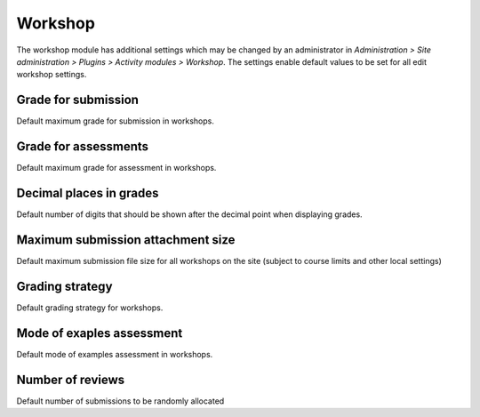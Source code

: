 .. _workshop_settings:

Workshop
=========
The workshop module has additional settings which may be changed by an administrator in *Administration > Site administration > Plugins > Activity modules > Workshop*. The settings enable default values to be set for all edit workshop settings.

Grade for submission
^^^^^^^^^^^^^^^^^^^^^
Default maximum grade for submission in workshops.

Grade for assessments
^^^^^^^^^^^^^^^^^^^^^^
Default maximum grade for assessment in workshops.

Decimal places in grades
^^^^^^^^^^^^^^^^^^^^^^^^^
Default number of digits that should be shown after the decimal point when displaying grades.

Maximum submission attachment size
^^^^^^^^^^^^^^^^^^^^^^^^^^^^^^^^^^^
Default maximum submission file size for all workshops on the site (subject to course limits and other local settings)

Grading strategy
^^^^^^^^^^^^^^^^^
Default grading strategy for workshops.

Mode of exaples assessment
^^^^^^^^^^^^^^^^^^^^^^^^^^^
Default mode of examples assessment in workshops.

Number of reviews
^^^^^^^^^^^^^^^^^^
Default number of submissions to be randomly allocated








